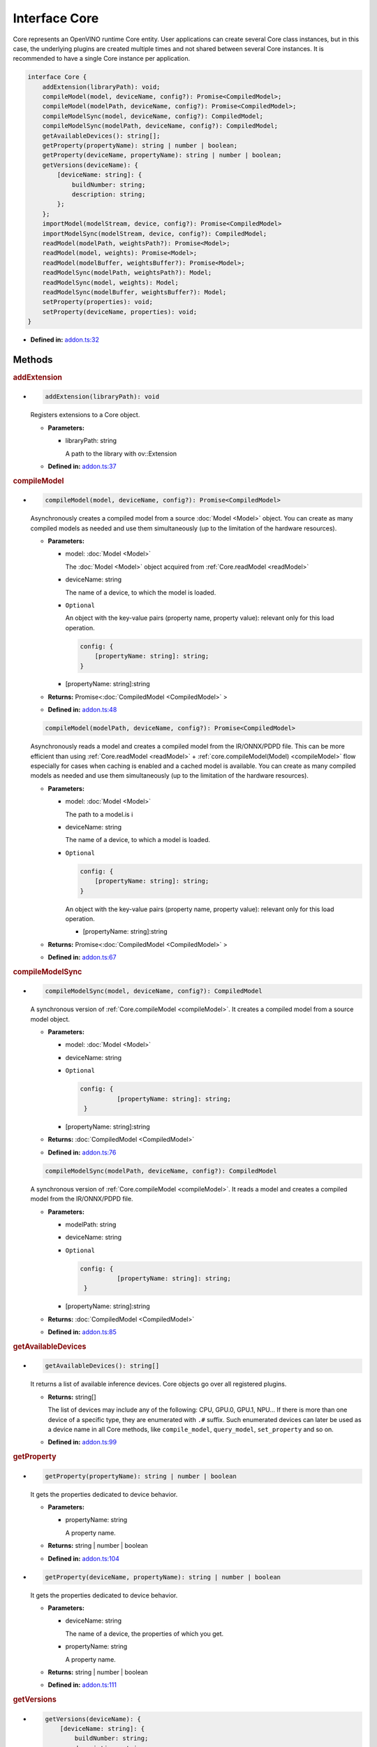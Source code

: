 Interface Core
==============

Core represents an OpenVINO runtime Core entity.
User applications can create several Core class instances,
but in this case, the underlying plugins
are created multiple times and not shared between several Core instances.
It is recommended to have a single Core instance per application.

.. code-block:: ts

   interface Core {
       addExtension(libraryPath): void;
       compileModel(model, deviceName, config?): Promise<CompiledModel>;
       compileModel(modelPath, deviceName, config?): Promise<CompiledModel>;
       compileModelSync(model, deviceName, config?): CompiledModel;
       compileModelSync(modelPath, deviceName, config?): CompiledModel;
       getAvailableDevices(): string[];
       getProperty(propertyName): string | number | boolean;
       getProperty(deviceName, propertyName): string | number | boolean;
       getVersions(deviceName): {
           [deviceName: string]: {
               buildNumber: string;
               description: string;
           };
       };
       importModel(modelStream, device, config?): Promise<CompiledModel>
       importModelSync(modelStream, device, config?): CompiledModel;
       readModel(modelPath, weightsPath?): Promise<Model>;
       readModel(model, weights): Promise<Model>;
       readModel(modelBuffer, weightsBuffer?): Promise<Model>;
       readModelSync(modelPath, weightsPath?): Model;
       readModelSync(model, weights): Model;
       readModelSync(modelBuffer, weightsBuffer?): Model;
       setProperty(properties): void;
       setProperty(deviceName, properties): void;
   }


* **Defined in:**
  `addon.ts:32 <https://github.com/openvinotoolkit/openvino/blob/master/src/bindings/js/node/lib/addon.ts#L32>`__


Methods
#####################


.. rubric:: addExtension

*

   .. code-block:: ts

      addExtension(libraryPath): void

   Registers extensions to a Core object.

   * **Parameters:**

     - libraryPath: string

       A path to the library with ov::Extension

   * **Defined in:**
     `addon.ts:37 <https://github.com/openvinotoolkit/openvino/blob/master/src/bindings/js/node/lib/addon.ts#L37>`__


.. rubric:: compileModel
   :name: compileModel

*

   .. code-block:: ts

      compileModel(model, deviceName, config?): Promise<CompiledModel>

   Asynchronously creates a compiled model from a source :doc:`Model <Model>` object.
   You can create as many compiled models as needed and use them
   simultaneously (up to the limitation of the hardware resources).

   * **Parameters:**

     - model: :doc:`Model <Model>`

       The :doc:`Model <Model>` object acquired from :ref:`Core.readModel <readModel>`

     - deviceName: string

       The name of a device, to which the model is loaded.

     - ``Optional``

       An object with the key-value pairs
       (property name, property value): relevant only for this load operation.

       .. code-block:: ts

          config: {
              [propertyName: string]: string;
          }

     - [propertyName: string]:string

   * **Returns:** Promise<\ :doc:`CompiledModel <CompiledModel>` \>

   * **Defined in:**
     `addon.ts:48 <https://github.com/openvinotoolkit/openvino/blob/master/src/bindings/js/node/lib/addon.ts#L48>`__


   .. code-block:: ts

      compileModel(modelPath, deviceName, config?): Promise<CompiledModel>

   Asynchronously reads a model and creates a compiled model
   from the IR/ONNX/PDPD file. This can be more efficient
   than using :ref:`Core.readModel <readModel>` + :ref:`core.compileModel(Model) <compileModel>`
   flow especially for cases when caching is enabled and a cached model is
   available. You can create as many compiled models as needed and use
   them simultaneously (up to the limitation of the hardware resources).

   * **Parameters:**

     - model: :doc:`Model <Model>`

       The path to a model.is i

     - deviceName: string

       The name of a device, to which a model is loaded.

     - ``Optional``

       .. code-block:: ts

          config: {
              [propertyName: string]: string;
          }

       An object with the key-value pairs
       (property name, property value): relevant only for this load operation.

       - [propertyName: string]:string

   * **Returns:** Promise<\ :doc:`CompiledModel <CompiledModel>` \>

   * **Defined in:**
     `addon.ts:67 <https://github.com/openvinotoolkit/openvino/blob/master/src/bindings/js/node/lib/addon.ts#L67>`__


.. rubric:: compileModelSync

*

   .. code-block:: ts

      compileModelSync(model, deviceName, config?): CompiledModel

   A synchronous version of :ref:`Core.compileModel <compileModel>`.
   It creates a compiled model from a source model object.

   * **Parameters:**

     - model: :doc:`Model <Model>`
     - deviceName: string
     - ``Optional``

       .. code-block:: ts

          config: {
                    [propertyName: string]: string;
           }

     - [propertyName: string]:string

   * **Returns:** :doc:`CompiledModel <CompiledModel>`

   * **Defined in:**
     `addon.ts:76 <https://github.com/openvinotoolkit/openvino/blob/master/src/bindings/js/node/lib/addon.ts#L76>`__


   .. code-block:: ts

      compileModelSync(modelPath, deviceName, config?): CompiledModel

   A synchronous version of :ref:`Core.compileModel <compileModel>`.
   It reads a model and creates a compiled model from the IR/ONNX/PDPD file.

   * **Parameters:**

     - modelPath: string
     - deviceName: string
     - ``Optional``

       .. code-block:: ts

          config: {
                    [propertyName: string]: string;
           }

     - [propertyName: string]:string

   * **Returns:** :doc:`CompiledModel <CompiledModel>`

   * **Defined in:**
     `addon.ts:85 <https://github.com/openvinotoolkit/openvino/blob/master/src/bindings/js/node/lib/addon.ts#L85>`__


.. rubric:: getAvailableDevices

*

   .. code-block:: ts

      getAvailableDevices(): string[]

   It returns a list of available inference devices.
   Core objects go over all registered plugins.

   * **Returns:** string[]

     The list of devices may include any of the following: CPU, GPU.0,
     GPU.1, NPU… If there is more than one device of a specific type, they are
     enumerated with ``.#`` suffix. Such enumerated devices can later be used
     as a device name in all Core methods, like ``compile_model``, ``query_model``,
     ``set_property`` and so on.

   * **Defined in:**
     `addon.ts:99 <https://github.com/openvinotoolkit/openvino/blob/master/src/bindings/js/node/lib/addon.ts#L99>`__


.. rubric:: getProperty

*

   .. code-block:: ts

      getProperty(propertyName): string | number | boolean

   It gets the properties dedicated to device behavior.

   * **Parameters:**

     - propertyName: string

       A property name.

   * **Returns:**  string | number | boolean

   * **Defined in:**
     `addon.ts:104 <https://github.com/openvinotoolkit/openvino/blob/master/src/bindings/js/node/lib/addon.ts#L104>`__

*

   .. code-block:: ts

      getProperty(deviceName, propertyName): string | number | boolean

   It gets the properties dedicated to device behavior.

   * **Parameters:**

     - deviceName: string

       The name of a device, the properties of which you get.

     - propertyName: string

       A property name.

   * **Returns:**  string | number | boolean

   * **Defined in:**
     `addon.ts:111 <https://github.com/openvinotoolkit/openvino/blob/master/src/bindings/js/node/lib/addon.ts#L111>`__


.. rubric:: getVersions

*

   .. code-block:: ts

      getVersions(deviceName): {
          [deviceName: string]: {
              buildNumber: string;
              description: string;
          };
      }

   It returns information on the version of device plugins.

   * **Parameters:**

     - deviceName: string

       A device name to identify a plugin.

   * **Returns:**

     .. code-block::

        {
            [deviceName: string]: {
                buildNumber: string;
                description: string;
            };
        }

     * buildNumber: string
     * description: string

   * **Defined in:**
     `addon.ts:119 <https://github.com/openvinotoolkit/openvino/blob/master/src/bindings/js/node/lib/addon.ts#L119>`__


.. rubric:: importModel
   :name: importModel

*

   .. code-block:: ts

      importModel(modelStream, device, config?): Promise<CompiledModel>

   It asynchronously imports a previously exported compiled model.

   * **Parameters:**

     - modelStream: Buffer

       The input stream that contains a model, previously exported with the
       :ref:`CompiledModel.exportModelSync <exportModelSync>` method.

     - device: string

       The name of a device, for which you import a compiled model. Note, if the device name
       was not used to compile the original model, an exception is thrown.

     - ``Optional``

       .. code-block:: ts

          config: {
                    [key: string]: string | number | boolean;
           }

       An object with the key-value pairs (property name, property value): relevant only for this load operation.

       - [key: string]: string | number | boolean

   * **Returns:** Promise<\ :doc:`CompiledModel <CompiledModel>`\ >

   * **Defined in:**
     `addon.ts:135 <https://github.com/openvinotoolkit/openvino/blob/master/src/bindings/js/node/lib/addon.ts#L135>`__


.. rubric:: importModelSync

*

   .. code-block:: ts

      importModelSync(modelStream, device, config?): CompiledModel

   A synchronous version of :ref:`Core.importModel <importModel>`.
   It imports a previously exported compiled model.

   * **Parameters:**

     - modelStream: Buffer

       The input stream that contains a model, previously exported with the
       :ref:`CompiledModel.exportModelSync <exportModelSync>` method.

     - device: string

       The name of a device, for which you import a compiled model. Note, if the device name
       was not used to compile the original model, an exception is thrown.

     - ``Optional``

       .. code-block:: ts

          config: {
                    [key: string]: string | number | boolean;
           }

       An object with the key-value pairs (property name, property value): relevant only for this load operation.

       - [key: string]: string | number | boolean

   * **Returns:** :doc:`CompiledModel <CompiledModel>`

   * **Defined in:**
     `addon.ts:144 <https://github.com/openvinotoolkit/openvino/blob/master/src/bindings/js/node/lib/addon.ts#L144>`__


.. rubric:: readModel
   :name: readModel

*

   .. code-block:: ts

      readModel(modelPath, weightsPath?): Promise<Model>

   It reads models from the IR / ONNX / PDPD / TF and TFLite formats.

   * **Parameters:**

     - modelPath: string

       The path to a model in the IR / ONNX / PDPD / TF or TFLite format.

     - ``Optional``

       .. code-block:: ts

          weightsPath: string

       The path to a data file for the IR format (.bin): if the path is empty, it tries to
       read the bin file with the same name as xml and if the bin file with the same name
       was not found, it loads IR without weights.

       | For the ONNX format (.onnx), the weights parameter is not used.
       | For the PDPD format (.pdmodel), the weights parameter is not used.
       | For the TF format (.pb), the weights parameter is not used.
       | For the TFLite format (.tflite), the weights parameter is not used.

   * **Returns:** Promise<\ :doc:`Model <Model>`\ >

   * **Defined in:**
     `addon.ts:162 <https://github.com/openvinotoolkit/openvino/blob/master/src/bindings/js/node/lib/addon.ts#L162>`__


   .. code-block:: ts

      readModel(modelPath, weights): Promise<Model>

   It reads models from the IR / ONNX / PDPD / TF and TFLite formats.

   * **Parameters:**

     - modelPath: string

       A string with model in the IR / ONNX / PDPD / TF and TFLite format.

     - weights: Tensor

       Tensor with weights. Reading ONNX / PDPD / TF and TFLite models does
       not support loading weights from weights tensors.

   * **Returns:** Promise<\ :doc:`Model <Model>`\ >

   * **Defined in:**
     `addon.ts:170 <https://github.com/openvinotoolkit/openvino/blob/master/src/bindings/js/node/lib/addon.ts#L170>`__


   .. code-block:: ts

      readModel(modelBuffer, weightsBuffer?): Promise<Model>

   It reads models from the IR / ONNX / PDPD / TF and TFLite formats.

   * **Parameters:**

     - modelBuffer: Uint8Array

       Binary data with a model in the IR / ONNX / PDPD / TF or TFLite format.

     - ``Optional``

       .. code-block:: ts

          weightsBuffer: Uint8Array

       Binary data with tensor data.

   * **Returns:**  Promise<\ :doc:`Model <Model>`\ >

   * **Defined in:**
     `addon.ts:177 <https://github.com/openvinotoolkit/openvino/blob/master/src/bindings/js/node/lib/addon.ts#L177>`__


.. rubric:: readModelSync

*

   .. code-block:: ts

      readModelSync(modelPath, weightsPath?): Model

   It reads models from the IR / ONNX / PDPD / TF and TFLite formats.

   * **Parameters:**

     - modelPath: string

       The path to a model in the IR / ONNX / PDPD / TF or TFLite format.

     - ``Optional``

       .. code-block:: ts

          weightsPath: string

   * **Returns:** Promise<\ :doc:`Model <Model>`\ >

   * **Defined in:**
     `addon.ts:183 <https://github.com/openvinotoolkit/openvino/blob/master/src/bindings/js/node/lib/addon.ts#L183>`__


   .. code-block:: ts

      readModelSync(modelPath, weights): Model

   A synchronous version of :ref:`Core.readModel <readModel>`.
   It reads models from the IR / ONNX / PDPD / TF and TFLite formats.

   * **Parameters:**

     - modelPath: string
     - weights: Tensor

   * **Returns:** :doc:`Model <Model>`

   * **Defined in:**
     `addon.ts:188 <https://github.com/openvinotoolkit/openvino/blob/master/src/bindings/js/node/lib/addon.ts#L188>`__


   .. code-block:: ts

      readModelSync(modelBuffer, weightsBuffer?): Model

   * **Parameters:**

     - modelBuffer: Uint8Array
     - ``Optional``

       .. code-block:: ts

          weightsBuffer: Uint8Array

   * **Returns:**  :doc:`Model <Model>`

   * **Defined in:**
     `addon.ts:193 <https://github.com/openvinotoolkit/openvino/blob/master/src/bindings/js/node/lib/addon.ts#L193>`__


.. rubric:: setProperty

*

   .. code-block:: ts

      setProperty(properties): void

   It sets the properties.

   * **Parameters:**

     -

       .. code-block:: ts

          properties: {
                   [key: string]: string | number | boolean;
          }

       An object with the property name - property value pairs.

       - [key: string]: string | number | boolean

   * **Returns:**  void

   * **Defined in:**
     `addon.ts:198 <https://github.com/openvinotoolkit/openvino/blob/master/src/bindings/js/node/lib/addon.ts#L198>`__


   .. code-block:: ts

      setProperty(deviceName, properties): void

   It sets the properties for a device.

   * **Parameters:**

     - deviceName: string
     -

       .. code-block:: ts

          properties: {
                   [key: string]: string | number | boolean;
          }

       - [key: string]: string | number | boolean

   * **Returns:**  string | number | boolean

   * **Defined in:**
     `addon.ts:204 <https://github.com/openvinotoolkit/openvino/blob/master/src/bindings/js/node/lib/addon.ts#L204>`__

